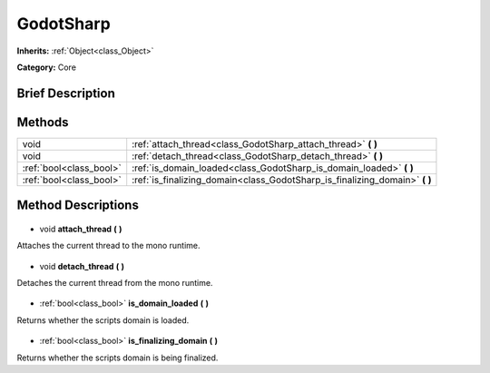 .. Generated automatically by doc/tools/makerst.py in Godot's source tree.
.. DO NOT EDIT THIS FILE, but the GodotSharp.xml source instead.
.. The source is found in doc/classes or modules/<name>/doc_classes.

.. _class_GodotSharp:

GodotSharp
==========

**Inherits:** :ref:`Object<class_Object>`

**Category:** Core

Brief Description
-----------------



Methods
-------

+--------------------------+--------------------------------------------------------------------------------+
| void                     | :ref:`attach_thread<class_GodotSharp_attach_thread>` **(** **)**               |
+--------------------------+--------------------------------------------------------------------------------+
| void                     | :ref:`detach_thread<class_GodotSharp_detach_thread>` **(** **)**               |
+--------------------------+--------------------------------------------------------------------------------+
| :ref:`bool<class_bool>`  | :ref:`is_domain_loaded<class_GodotSharp_is_domain_loaded>` **(** **)**         |
+--------------------------+--------------------------------------------------------------------------------+
| :ref:`bool<class_bool>`  | :ref:`is_finalizing_domain<class_GodotSharp_is_finalizing_domain>` **(** **)** |
+--------------------------+--------------------------------------------------------------------------------+

Method Descriptions
-------------------

  .. _class_GodotSharp_attach_thread:

- void **attach_thread** **(** **)**

Attaches the current thread to the mono runtime.

  .. _class_GodotSharp_detach_thread:

- void **detach_thread** **(** **)**

Detaches the current thread from the mono runtime.

  .. _class_GodotSharp_is_domain_loaded:

- :ref:`bool<class_bool>` **is_domain_loaded** **(** **)**

Returns whether the scripts domain is loaded.

  .. _class_GodotSharp_is_finalizing_domain:

- :ref:`bool<class_bool>` **is_finalizing_domain** **(** **)**

Returns whether the scripts domain is being finalized.

